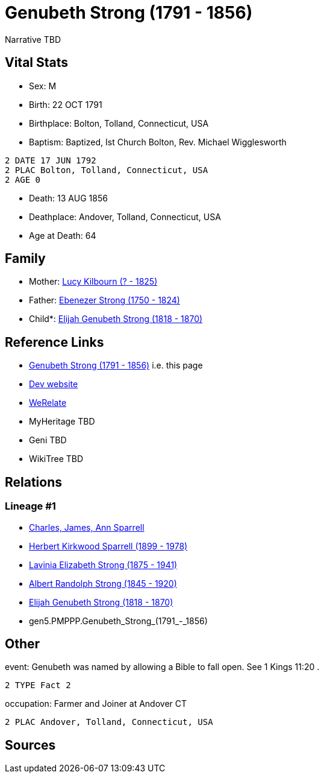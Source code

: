 = Genubeth Strong (1791 - 1856)

Narrative TBD


== Vital Stats


* Sex: M
* Birth: 22 OCT 1791
* Birthplace: Bolton, Tolland, Connecticut, USA
* Baptism:  Baptized, Ist Church Bolton, Rev. Michael Wigglesworth
----
2 DATE 17 JUN 1792
2 PLAC Bolton, Tolland, Connecticut, USA
2 AGE 0
----

* Death: 13 AUG 1856
* Deathplace: Andover, Tolland, Connecticut, USA
* Age at Death: 64


== Family
* Mother: https://github.com/sparrell/cfs_ancestors/blob/main/Vol_02_Ships/V2_C5_Ancestors/V2_C5_G6/gen6.PMPPPM.Lucy_Kilbourn.adoc[Lucy Kilbourn (? - 1825)]

* Father: https://github.com/sparrell/cfs_ancestors/blob/main/Vol_02_Ships/V2_C5_Ancestors/V2_C5_G6/gen6.PMPPPP.Ebenezer_Strong.adoc[Ebenezer Strong (1750 - 1824)]

* Child*: https://github.com/sparrell/cfs_ancestors/blob/main/Vol_02_Ships/V2_C5_Ancestors/V2_C5_G4/gen4.PMPP.Elijah_Genubeth_Strong.adoc[Elijah Genubeth Strong (1818 - 1870)]


== Reference Links
* https://github.com/sparrell/cfs_ancestors/blob/main/Vol_02_Ships/V2_C5_Ancestors/V2_C5_G5/gen5.PMPPP.Genubeth_Strong.adoc[Genubeth Strong (1791 - 1856)] i.e. this page
* https://cfsjksas.gigalixirapp.com/person?p=p0141[Dev website]
* https://www.werelate.org/wiki/Person:Genubeth_Strong_%281%29[WeRelate]
* MyHeritage TBD
* Geni TBD
* WikiTree TBD

== Relations
=== Lineage #1
* https://github.com/spoarrell/cfs_ancestors/tree/main/Vol_02_Ships/V2_C1_Principals/0_intro_principals.adoc[Charles, James, Ann Sparrell]
* https://github.com/sparrell/cfs_ancestors/blob/main/Vol_02_Ships/V2_C5_Ancestors/V2_C5_G1/gen1.P.Herbert_Kirkwood_Sparrell.adoc[Herbert Kirkwood Sparrell (1899 - 1978)]
* https://github.com/sparrell/cfs_ancestors/blob/main/Vol_02_Ships/V2_C5_Ancestors/V2_C5_G2/gen2.PM.Lavinia_Elizabeth_Strong.adoc[Lavinia Elizabeth Strong (1875 - 1941)]
* https://github.com/sparrell/cfs_ancestors/blob/main/Vol_02_Ships/V2_C5_Ancestors/V2_C5_G3/gen3.PMP.Albert_Randolph_Strong.adoc[Albert Randolph Strong (1845 - 1920)]
* https://github.com/sparrell/cfs_ancestors/blob/main/Vol_02_Ships/V2_C5_Ancestors/V2_C5_G4/gen4.PMPP.Elijah_Genubeth_Strong.adoc[Elijah Genubeth Strong (1818 - 1870)]
* gen5.PMPPP.Genubeth_Strong_(1791_-_1856)


== Other
event:  Genubeth was named by allowing a Bible to fall open. See 1 Kings 11:20 .
----
2 TYPE Fact 2
----

occupation: Farmer and Joiner at Andover CT
----
2 PLAC Andover, Tolland, Connecticut, USA
----


== Sources

